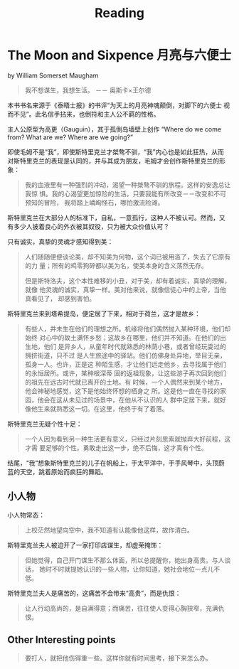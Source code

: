 #+TITLE: Reading

* The Moon and Sixpence 月亮与六便士
by William Somerset Maugham

#+begin_quote
我不想谋生，我想生活。 －－ 奥斯卡×王尔德
#+end_quote

本书书名来源于《泰晤士报》的书评“为天上的月亮神魂颠倒，对脚下的六便士
视而不见”。此名信手拈来，也倒符和主人公不羁的性格。

主人公原型为高更（Gauguin），其于孤倒岛墙壁上创作 “Where do we come
from? What are we? Where are we going?”

即使毛姆不是“我”，即使斯特里克兰才桀骜不驯，“我”内心也是如此狂热，从而
对斯特里克兰的表现是认同的，并与其成为朋友，毛姆才会创作斯特里克兰的形
象：

#+begin_quote
我的血液里有一种强烈的冲动，渴望一种桀骜不驯的旅程。这样的安逸总让我惊
惧。我的心渴望更加惊险的生活。只要我能有所改变－－改变和不可预知的冒险，
我将踏上嶙峋怪石，哪怕激流险滩。
#+end_quote

斯特里克兰在大部分人的标准下，自私，一意孤行，这种人不被认可。然而，又
有多少人披着良心的外衣被其奴役，只为被大众价值认可？

只有诚实，真挚的灵魂才感知得到美：

#+begin_quote
人们随随便便谈论美，却不知美为何物，这个词已被用滥了，失去了它原有的力
量；所有的鸡零狗碎都以美为名，使美本身的含义荡然无存。

但是斯特洛夫，这个本性难移的小丑，对于美，却有着诚实，真挚的理解，就像
他灵魂的诚实，真挚一样。美对他来说，就像信徒心中的上帝，当他真看见了，
却感到害怕。
#+end_quote

斯特里克兰来到塔希提岛，便定居了下来，相对于荷兰，这才是故乡：
#+begin_quote
有些人，并未生在他们的理想之所。机缘将他们偶然抛入某种环境，他们却始终
对心中的故土满怀乡愁；这故乡在哪里，他们并不知道。在他们的出生地，他们
是异乡人，从童年时代就熟悉的林荫小巷，或者曾经玩耍过的拥挤街道，只不过
是人生旅途中的驿站。他们仿佛身处异地，举目无亲，孤身一人。也许，正是这
种陌生感，才让他们远走他乡，去寻找属于他们的永恒居所。或许，某种根深蒂
固的返祖现象，让这些游子再次回到他们的祖先在远古时代就已离开的土地。有
时候，一个人偶然来到某个地方，他会神秘地感觉，这下是他始终怀想的栖身之
所。这是他一直在寻找的家园，他会在这从未见过的场景中，在他从不认识的人
群中定居下来，就好像他生来就熟悉这一切。在这里，他终于有了着落。
#+end_quote

斯特里克兰无疑个性十足：
#+begin_quote
一个人因为看到另一种生活更有意义，只经过片刻思索就抛弃大好前程，这才需
要足够的个性。勇敢走出这一步，绝不后悔，这才真有个性。
#+end_quote

结尾，“我“想象斯特里克兰的儿子在帆船上，于太平洋中，于手风琴中，头顶蔚
蓝的天空，跳着原始而疯狂的舞蹈。

** 小人物
小人物常态：
#+begin_quote
上校茫然地望向空中，我不知道有认能像他这样，故作清白。
#+end_quote

斯特里克兰夫人被迫开了一家打印店谋生，却虚荣掩饰：
#+begin_quote
但她觉得，自己开门谋生不那么体面，所以总提醒你，她出身高贵。与人谈话，
她时不时就提她认识的一些人物，让你知道，她社会地位一点儿不低。
#+end_quote

斯特里克兰夫人是痛苦的，这痛苦不会带来“高贵”，而是仇恨：
#+begin_quote
让人行动高尚的，是自满得意；而痛苦，往往使人变得心胸狭窄，充满仇恨。
#+end_quote


** Other Interesting points

#+begin_quote
要打人，就把他伤得重一些。这样你就有时间思考，接下来怎么办。
#+end_quote


